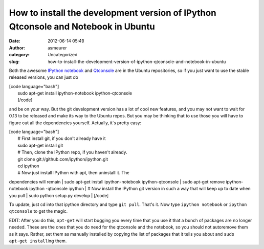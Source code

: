 How to install the development version of IPython Qtconsole and Notebook in Ubuntu
##################################################################################
:date: 2012-06-14 05:49
:author: asmeurer
:category: Uncategorized
:slug: how-to-install-the-development-version-of-ipython-qtconsole-and-notebook-in-ubuntu

Both the awesome `IPython notebook`_ and `Qtconsole`_ are in the Ubuntu
repositories, so if you just want to use the stable released versions,
you can just do

| [code language="bash"]
|  sudo apt-get install ipython-notebook ipython-qtconsole
|  [/code]

and be on your way. But the git development version has a lot of cool
new features, and you may not want to wait for 0.13 to be released and
make its way to the Ubuntu repos. But you may be thinking that to use
those you will have to figure out all the dependencies yourself.
Actually, it's pretty easy:

| [code language="bash"]
|  # First install git, if you don't already have it
|  sudo apt-get install git
|  # Then, clone the IPython repo, if you haven't already.
|  git clone git://github.com/ipython/ipython.git
|  cd ipython
|  # Now just install IPython with apt, then uninstall it. The
dependencies will remain
|  sudo apt-get install ipython-notebook ipython-qtconsole
|  sudo apt-get remove ipython-notebook ipython -qtconsole ipython
|  # Now install the IPython git version in such a way that will keep up
to date when you pull
|  sudo python setup.py develop
|  [/code]

To update, just cd into that ipython directory and type ``git pull``.
That's it. Now type ``ipython notebook`` or ``ipython qtconsole`` to get
the magic.

EDIT: After you do this, ``apt-get`` will start bugging you every time
that you use it that a bunch of packages are no longer needed. These are
the ones that you do need for the qtconsole and the notebook, so you
should not autoremove them as it says. Rather, set them as manually
installed by copying the list of packages that it tells you about and
``sudo apt-get install``\ ing them.

.. _IPython notebook: http://ipython.org/ipython-doc/dev/interactive/htmlnotebook.html
.. _Qtconsole: http://ipython.org/ipython-doc/stable/interactive/qtconsole.html
